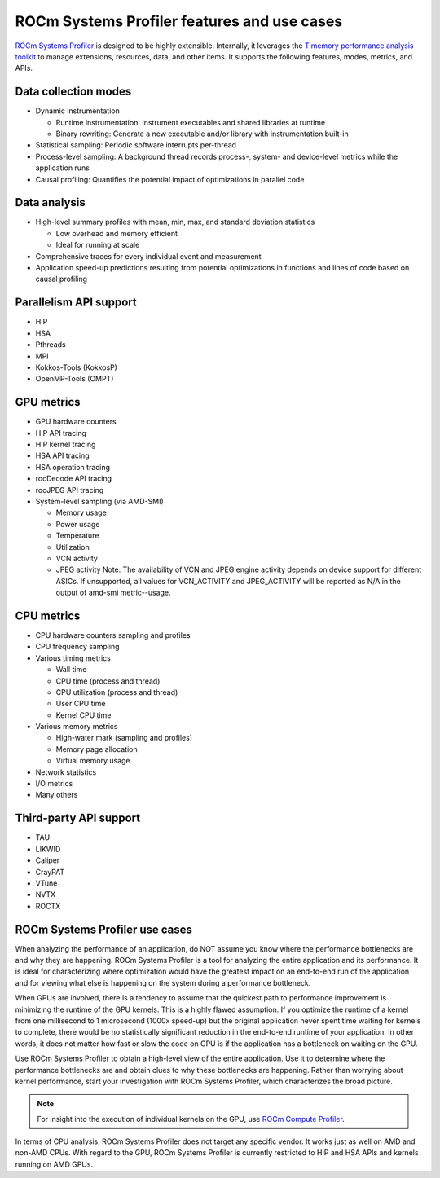 .. meta::
   :description: ROCm Systems Profiler feature set documentation and reference
   :keywords: rocprof-sys, rocprofiler-systems, Omnitrace, ROCm, profiler, feature set, use cases, tracking, visualization, tool, Instinct, accelerator, AMD

********************************************
ROCm Systems Profiler features and use cases
********************************************

`ROCm Systems Profiler <https://github.com/ROCm/rocprofiler-systems>`_ is designed to be highly extensible.
Internally, it leverages the `Timemory performance analysis toolkit <https://github.com/ROCm/timemory>`_
to manage extensions, resources, data, and other items. It supports the following features,
modes, metrics, and APIs.

Data collection modes
========================================

* Dynamic instrumentation

  * Runtime instrumentation: Instrument executables and shared libraries at runtime
  * Binary rewriting: Generate a new executable and/or library with instrumentation built-in

* Statistical sampling: Periodic software interrupts per-thread
* Process-level sampling: A background thread records process-, system- and device-level metrics while the application runs
* Causal profiling: Quantifies the potential impact of optimizations in parallel code

Data analysis
========================================

* High-level summary profiles with mean, min, max, and standard deviation statistics

  * Low overhead and memory efficient
  * Ideal for running at scale

* Comprehensive traces for every individual event and measurement
* Application speed-up predictions resulting from potential optimizations in functions and lines of code based on causal profiling

Parallelism API support
========================================

* HIP
* HSA
* Pthreads
* MPI
* Kokkos-Tools (KokkosP)
* OpenMP-Tools (OMPT)

GPU metrics
========================================

* GPU hardware counters
* HIP API tracing
* HIP kernel tracing
* HSA API tracing
* HSA operation tracing
* rocDecode API tracing
* rocJPEG API tracing
* System-level sampling (via AMD-SMI)

  * Memory usage
  * Power usage
  * Temperature
  * Utilization
  * VCN activity
  * JPEG activity
    Note: The availability of VCN and JPEG engine activity depends on device support for different ASICs. If unsupported, all values for VCN_ACTIVITY and JPEG_ACTIVITY will be reported as N/A in the output of amd-smi metric--usage.

CPU metrics
========================================

* CPU hardware counters sampling and profiles
* CPU frequency sampling
* Various timing metrics

  * Wall time
  * CPU time (process and thread)
  * CPU utilization (process and thread)
  * User CPU time
  * Kernel CPU time

* Various memory metrics

  * High-water mark (sampling and profiles)
  * Memory page allocation
  * Virtual memory usage

* Network statistics
* I/O metrics
* Many others

Third-party API support
========================================

* TAU
* LIKWID
* Caliper
* CrayPAT
* VTune
* NVTX
* ROCTX

ROCm Systems Profiler use cases
========================================

When analyzing the performance of an application, do NOT
assume you know where the performance bottlenecks are
and why they are happening. ROCm Systems Profiler is a tool for analyzing the entire
application and its performance. It is
ideal for characterizing where optimization would have the greatest impact
on an end-to-end run of the application and for
viewing what else is happening on the system during a performance bottleneck.

When GPUs are involved, there is a tendency to assume that
the quickest path to performance improvement is minimizing
the runtime of the GPU kernels. This is a highly flawed assumption.
If you optimize the runtime of a kernel from one millisecond
to 1 microsecond (1000x speed-up) but the original application never
spent time waiting for kernels to complete,
there would be no statistically significant reduction in the end-to-end
runtime of your application. In other words, it does not matter
how fast or slow the code on GPU is if the application has a
bottleneck on waiting on the GPU.

Use ROCm Systems Profiler to obtain a high-level view of the entire application. Use it
to determine where the performance bottlenecks are and
obtain clues to why these bottlenecks are happening. Rather than worrying about kernel
performance, start your investigation with ROCm Systems Profiler, which characterizes the
broad picture.

.. note::

   For insight into the execution of individual kernels on the GPU,
   use `ROCm Compute Profiler <https://github.com/rocm/rocprofiler-compute>`_.

In terms of CPU analysis, ROCm Systems Profiler does not target any specific vendor.
It works just as well on AMD and non-AMD CPUs.
With regard to the GPU, ROCm Systems Profiler is currently restricted to HIP and HSA APIs
and kernels running on AMD GPUs.
